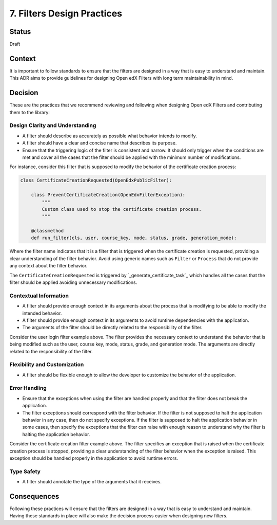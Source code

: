 7. Filters Design Practices
###########################

Status
------

Draft

Context
-------

It is important to follow standards to ensure that the filters are designed in a way that is easy to understand and maintain. This ADR aims to provide guidelines for designing Open edX Filters with long term maintainability in mind.

Decision
--------

These are the practices that we recommend reviewing and following when designing Open edX Filters and contributing them to the library:

Design Clarity and Understanding
~~~~~~~~~~~~~~~~~~~~~~~~~~~~~~~~

- A filter should describe as accurately as possible what behavior intends to modify.
- A filter should have a clear and concise name that describes its purpose.
- Ensure that the triggering logic of the filter is consistent and narrow. It should only trigger when the conditions are met and cover all the cases that the filter should be applied with the minimum number of modifications.

For instance, consider this filter that is supposed to modify the behavior of the certificate creation process:

.. code-block:: python

    class CertificateCreationRequested(OpenEdxPublicFilter):

        class PreventCertificateCreation(OpenEdxFilterException):
            """
            Custom class used to stop the certificate creation process.
            """

        @classmethod
        def run_filter(cls, user, course_key, mode, status, grade, generation_mode):

Where the filter name indicates that it is a filter that is triggered when the certificate creation is requested, providing a clear understanding of the filter behavior. Avoid using generic names such as ``Filter`` or ``Process`` that do not provide any context about the filter behavior.

The ``CertificateCreationRequested`` is triggered by `_generate_certificate_task`_ which handles all the cases that the filter should be applied avoiding unnecessary modifications.

Contextual Information
~~~~~~~~~~~~~~~~~~~~~~

- A filter should provide enough context in its arguments about the process that is modifying to be able to modify the intended behavior.
- A filter should provide enough context in its arguments to avoid runtime dependencies with the application.
- The arguments of the filter should be directly related to the responsibility of the filter.

Consider the user login filter example above. The filter provides the necessary context to understand the behavior that is being modified such as the user, course key, mode, status, grade, and generation mode. The arguments are directly related to the responsibility of the filter.

Flexibility and Customization
~~~~~~~~~~~~~~~~~~~~~~~~~~~~~

- A filter should be flexible enough to allow the developer to customize the behavior of the application.

Error Handling
~~~~~~~~~~~~~~

- Ensure that the exceptions when using the filter are handled properly and that the filter does not break the application.
- The filter exceptions should correspond with the filter behavior. If the filter is not supposed to halt the application behavior in any case, then do not specify exceptions. If the filter is supposed to halt the application behavior in some cases, then specify the exceptions that the filter can raise with enough reason to understand why the filter is halting the application behavior.

Consider the certificate creation filter example above. The filter specifies an exception that is raised when the certificate creation process is stopped, providing a clear understanding of the filter behavior when the exception is raised. This exception should be handled properly in the application to avoid runtime errors.

Type Safety
~~~~~~~~~~~

- A filter should annotate the type of the arguments that it receives.

Consequences
------------

Following these practices will ensure that the filters are designed in a way that is easy to understand and maintain.  Having these standards in place will also make the decision process easier when designing new filters.
